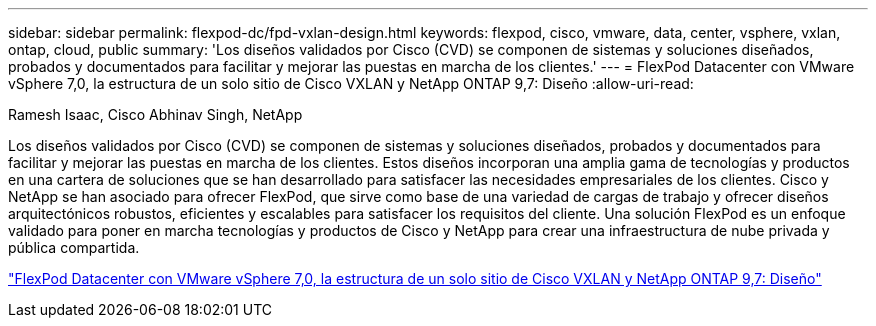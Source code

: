 ---
sidebar: sidebar 
permalink: flexpod-dc/fpd-vxlan-design.html 
keywords: flexpod, cisco, vmware, data, center, vsphere, vxlan, ontap, cloud, public 
summary: 'Los diseños validados por Cisco (CVD) se componen de sistemas y soluciones diseñados, probados y documentados para facilitar y mejorar las puestas en marcha de los clientes.' 
---
= FlexPod Datacenter con VMware vSphere 7,0, la estructura de un solo sitio de Cisco VXLAN y NetApp ONTAP 9,7: Diseño
:allow-uri-read: 


Ramesh Isaac, Cisco Abhinav Singh, NetApp

[role="lead"]
Los diseños validados por Cisco (CVD) se componen de sistemas y soluciones diseñados, probados y documentados para facilitar y mejorar las puestas en marcha de los clientes. Estos diseños incorporan una amplia gama de tecnologías y productos en una cartera de soluciones que se han desarrollado para satisfacer las necesidades empresariales de los clientes. Cisco y NetApp se han asociado para ofrecer FlexPod, que sirve como base de una variedad de cargas de trabajo y ofrecer diseños arquitectónicos robustos, eficientes y escalables para satisfacer los requisitos del cliente. Una solución FlexPod es un enfoque validado para poner en marcha tecnologías y productos de Cisco y NetApp para crear una infraestructura de nube privada y pública compartida.

link:https://www.cisco.com/c/en/us/td/docs/unified_computing/ucs/UCS_CVDs/flexpod_esxi70_vxlan_evpn_design.html["FlexPod Datacenter con VMware vSphere 7,0, la estructura de un solo sitio de Cisco VXLAN y NetApp ONTAP 9,7: Diseño"^]
